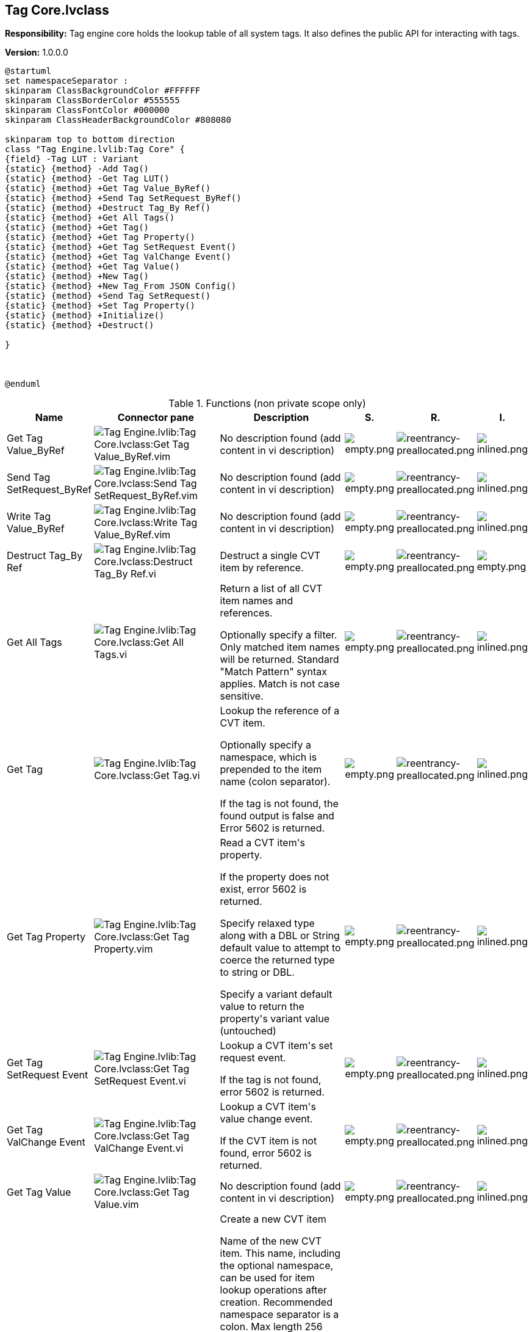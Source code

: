 == Tag Core.lvclass

*Responsibility:*
+++Tag engine core holds the lookup table of all system tags. It also defines the public API for interacting with tags.+++


*Version:* 1.0.0.0

[plantuml, format="svg", align="center"]
....
@startuml
set namespaceSeparator :
skinparam ClassBackgroundColor #FFFFFF
skinparam ClassBorderColor #555555
skinparam ClassFontColor #000000
skinparam ClassHeaderBackgroundColor #808080

skinparam top to bottom direction
class "Tag Engine.lvlib:Tag Core" {
{field} -Tag LUT : Variant
{static} {method} -Add Tag()
{static} {method} -Get Tag LUT()
{static} {method} +Get Tag Value_ByRef()
{static} {method} +Send Tag SetRequest_ByRef()
{static} {method} +Destruct Tag_By Ref()
{static} {method} +Get All Tags()
{static} {method} +Get Tag()
{static} {method} +Get Tag Property()
{static} {method} +Get Tag SetRequest Event()
{static} {method} +Get Tag ValChange Event()
{static} {method} +Get Tag Value()
{static} {method} +New Tag()
{static} {method} +New Tag_From JSON Config()
{static} {method} +Send Tag SetRequest()
{static} {method} +Set Tag Property()
{static} {method} +Initialize()
{static} {method} +Destruct()

}



@enduml
....

.Functions (non private scope only)
[cols="<.<4d,<.<8a,<.<12d,<.<1a,<.<1a,<.<1a", %autowidth, frame=all, grid=all, stripes=none]
|===
|Name |Connector pane |Description |S. |R. |I.

|Get Tag Value_ByRef
|image:Tag_Engine.lvlib_Tag_Core.lvclass_Get_Tag_Value_ByRef.vim.png[Tag Engine.lvlib:Tag Core.lvclass:Get Tag Value_ByRef.vim]
|No description found (add content in vi description)
|image:empty.png[empty.png]
|image:reentrancy-preallocated.png[reentrancy-preallocated.png]
|image:inlined.png[inlined.png]

|Send Tag SetRequest_ByRef
|image:Tag_Engine.lvlib_Tag_Core.lvclass_Send_Tag_SetRequest_ByRef.vim.png[Tag Engine.lvlib:Tag Core.lvclass:Send Tag SetRequest_ByRef.vim]
|No description found (add content in vi description)
|image:empty.png[empty.png]
|image:reentrancy-preallocated.png[reentrancy-preallocated.png]
|image:inlined.png[inlined.png]

|Write Tag Value_ByRef
|image:Tag_Engine.lvlib_Tag_Core.lvclass_Write_Tag_Value_ByRef.vim.png[Tag Engine.lvlib:Tag Core.lvclass:Write Tag Value_ByRef.vim]
|No description found (add content in vi description)
|image:empty.png[empty.png]
|image:reentrancy-preallocated.png[reentrancy-preallocated.png]
|image:inlined.png[inlined.png]

|Destruct Tag_By Ref
|image:Tag_Engine.lvlib_Tag_Core.lvclass_Destruct_Tag_By_Ref.vi.png[Tag Engine.lvlib:Tag Core.lvclass:Destruct Tag_By Ref.vi]
|+++Destruct a single CVT item by reference.+++

|image:empty.png[empty.png]
|image:reentrancy-preallocated.png[reentrancy-preallocated.png]
|image:empty.png[empty.png]

|Get All Tags
|image:Tag_Engine.lvlib_Tag_Core.lvclass_Get_All_Tags.vi.png[Tag Engine.lvlib:Tag Core.lvclass:Get All Tags.vi]
|+++Return a list of all CVT item names and references.+++

+++Optionally specify a filter. Only matched item names will be returned. Standard "Match Pattern" syntax applies. Match is not case sensitive.+++

|image:empty.png[empty.png]
|image:reentrancy-preallocated.png[reentrancy-preallocated.png]
|image:inlined.png[inlined.png]

|Get Tag
|image:Tag_Engine.lvlib_Tag_Core.lvclass_Get_Tag.vi.png[Tag Engine.lvlib:Tag Core.lvclass:Get Tag.vi]
|+++Lookup the reference of a CVT item.+++

+++Optionally specify a namespace, which is prepended to the item name (colon separator).+++

+++If the tag is not found, the found output is false and Error 5602 is returned.+++

|image:empty.png[empty.png]
|image:reentrancy-preallocated.png[reentrancy-preallocated.png]
|image:inlined.png[inlined.png]

|Get Tag Property
|image:Tag_Engine.lvlib_Tag_Core.lvclass_Get_Tag_Property.vim.png[Tag Engine.lvlib:Tag Core.lvclass:Get Tag Property.vim]
|+++Read a CVT item's property.+++

+++If the property does not exist, error 5602 is returned.+++

+++Specify relaxed type along with a DBL or String default value to attempt to coerce the returned type to string or DBL.+++

+++Specify a variant default value to return the property's variant value (untouched)+++

|image:empty.png[empty.png]
|image:reentrancy-preallocated.png[reentrancy-preallocated.png]
|image:inlined.png[inlined.png]

|Get Tag SetRequest Event
|image:Tag_Engine.lvlib_Tag_Core.lvclass_Get_Tag_SetRequest_Event.vi.png[Tag Engine.lvlib:Tag Core.lvclass:Get Tag SetRequest Event.vi]
|+++Lookup a CVT item's set request event.+++

+++If the tag is not found, error 5602 is returned.+++

|image:empty.png[empty.png]
|image:reentrancy-preallocated.png[reentrancy-preallocated.png]
|image:inlined.png[inlined.png]

|Get Tag ValChange Event
|image:Tag_Engine.lvlib_Tag_Core.lvclass_Get_Tag_ValChange_Event.vi.png[Tag Engine.lvlib:Tag Core.lvclass:Get Tag ValChange Event.vi]
|+++Lookup a CVT item's value change event.+++

+++If the CVT item is not found, error 5602 is returned.+++

|image:empty.png[empty.png]
|image:reentrancy-preallocated.png[reentrancy-preallocated.png]
|image:inlined.png[inlined.png]

|Get Tag Value
|image:Tag_Engine.lvlib_Tag_Core.lvclass_Get_Tag_Value.vim.png[Tag Engine.lvlib:Tag Core.lvclass:Get Tag Value.vim]
|No description found (add content in vi description)
|image:empty.png[empty.png]
|image:reentrancy-preallocated.png[reentrancy-preallocated.png]
|image:inlined.png[inlined.png]

|New Tag
|image:Tag_Engine.lvlib_Tag_Core.lvclass_New_Tag.vim.png[Tag Engine.lvlib:Tag Core.lvclass:New Tag.vim]
|+++Create a new CVT item+++

+++Name of the new CVT item. This name, including the optional namespace, can be used for item lookup operations after creation. Recommended namespace separator is a colon.+++
+++Max length 256 characters. Valid characters are: a-z A-Z 0-9 : _+++
+++Although names are stored in original case, lookups are not case sensitive.+++

+++Optional namespace to be prepended to the CVT item name (separated by a colon). Do not specify a namespace if the full tag name had been specified by the Name input.+++

+++Set init as stale to true to indicate that no real measurement has occured since the tag was created. Default value is false.+++

+++Units of measure for numeric CVT item.+++

+++Optional description of the CVT item.+++

+++Initial value for the CVT item. Also defines the datatype of the CVT item.+++

|image:empty.png[empty.png]
|image:reentrancy-preallocated.png[reentrancy-preallocated.png]
|image:inlined.png[inlined.png]

|New Tag_From JSON Config
|image:Tag_Engine.lvlib_Tag_Core.lvclass_New_Tag_From_JSON_Config.vi.png[Tag Engine.lvlib:Tag Core.lvclass:New Tag_From JSON Config.vi]
|+++Build a new CVT item from a JSON string.+++

+++The JSON string must at least specify the Name, Type, Typestring, and initial value property.+++

|image:empty.png[empty.png]
|image:reentrancy-preallocated.png[reentrancy-preallocated.png]
|image:empty.png[empty.png]

|Send Tag SetRequest
|image:Tag_Engine.lvlib_Tag_Core.lvclass_Send_Tag_SetRequest.vim.png[Tag Engine.lvlib:Tag Core.lvclass:Send Tag SetRequest.vim]
|+++Fire a set value request event on the specified CVT item.+++

+++Specify either the CVT item name or CVT item reference, or a list of CVT item names or references.+++

+++Optionally specify a namespace to prepend to the CVT item name(s).+++

+++Specify the requested set value (or list of values for multiple CVT items)+++

+++Set synchronous to true to wait (up to the timeout) for a response from the CVT item's event handler that the request has been handled. With a timeout of -1, the set request will wait indefinitely. If the request times out, timeout is set to true but NO ERROR IS RETURNED.+++

+++Set synchronous to false, will fire the event and move on without waiting for the event to be handled.+++

|image:empty.png[empty.png]
|image:reentrancy-preallocated.png[reentrancy-preallocated.png]
|image:inlined.png[inlined.png]

|Set Tag Property
|image:Tag_Engine.lvlib_Tag_Core.lvclass_Set_Tag_Property.vim.png[Tag Engine.lvlib:Tag Core.lvclass:Set Tag Property.vim]
|+++Set a CVT item's property.+++

+++If the property doesn't exist, it will be created. Otherwise the value will be replaced.+++

|image:empty.png[empty.png]
|image:reentrancy-preallocated.png[reentrancy-preallocated.png]
|image:inlined.png[inlined.png]

|Write Tag Value
|image:Tag_Engine.lvlib_Tag_Core.lvclass_Write_Tag_Value.vim.png[Tag Engine.lvlib:Tag Core.lvclass:Write Tag Value.vim]
|+++Write the value of the specified CVT item(s).+++

+++Specify either the CVT item name, CVT item reference, or a list of CVT item names or references.+++

+++Optionally specify a namespace to prepend to the CVT item name(s).+++

+++Specify the requested set value (or list of values for multiple CVT items)+++

+++Specify a timestamp to associate with the value, otherwise a new one is created (now).+++

+++Set IgnoreIfEqual to true will ignore the new value if it is equal to the current value (a ValChange event will not be triggered and timestamp will not be updated).+++

|image:empty.png[empty.png]
|image:reentrancy-preallocated.png[reentrancy-preallocated.png]
|image:inlined.png[inlined.png]

|Initialize
|image:Tag_Engine.lvlib_Tag_Core.lvclass_Initialize.vi.png[Tag Engine.lvlib:Tag Core.lvclass:Initialize.vi]
|+++Initialize the CVT item store.+++

+++Call this VI at the startup of your main process (that does not leave memory until your application is stopped). The DVR store will be owned by this process.+++

|image:empty.png[empty.png]
|image:empty.png[empty.png]
|image:empty.png[empty.png]

|Destruct
|image:Tag_Engine.lvlib_Tag_Core.lvclass_Destruct.vi.png[Tag Engine.lvlib:Tag Core.lvclass:Destruct.vi]
|+++Destroy every CVT item and the CVT item store+++

|image:empty.png[empty.png]
|image:empty.png[empty.png]
|image:empty.png[empty.png]
|===

**S**cope: image:scope-protected.png[] -> Protected | image:scope-community.png[] -> Community

**R**eentrancy: image:reentrancy-preallocated.png[] -> Preallocated reentrancy | image:reentrancy-shared.png[] -> Shared reentrancy

**I**nlining: image:inlined.png[] -> Inlined
